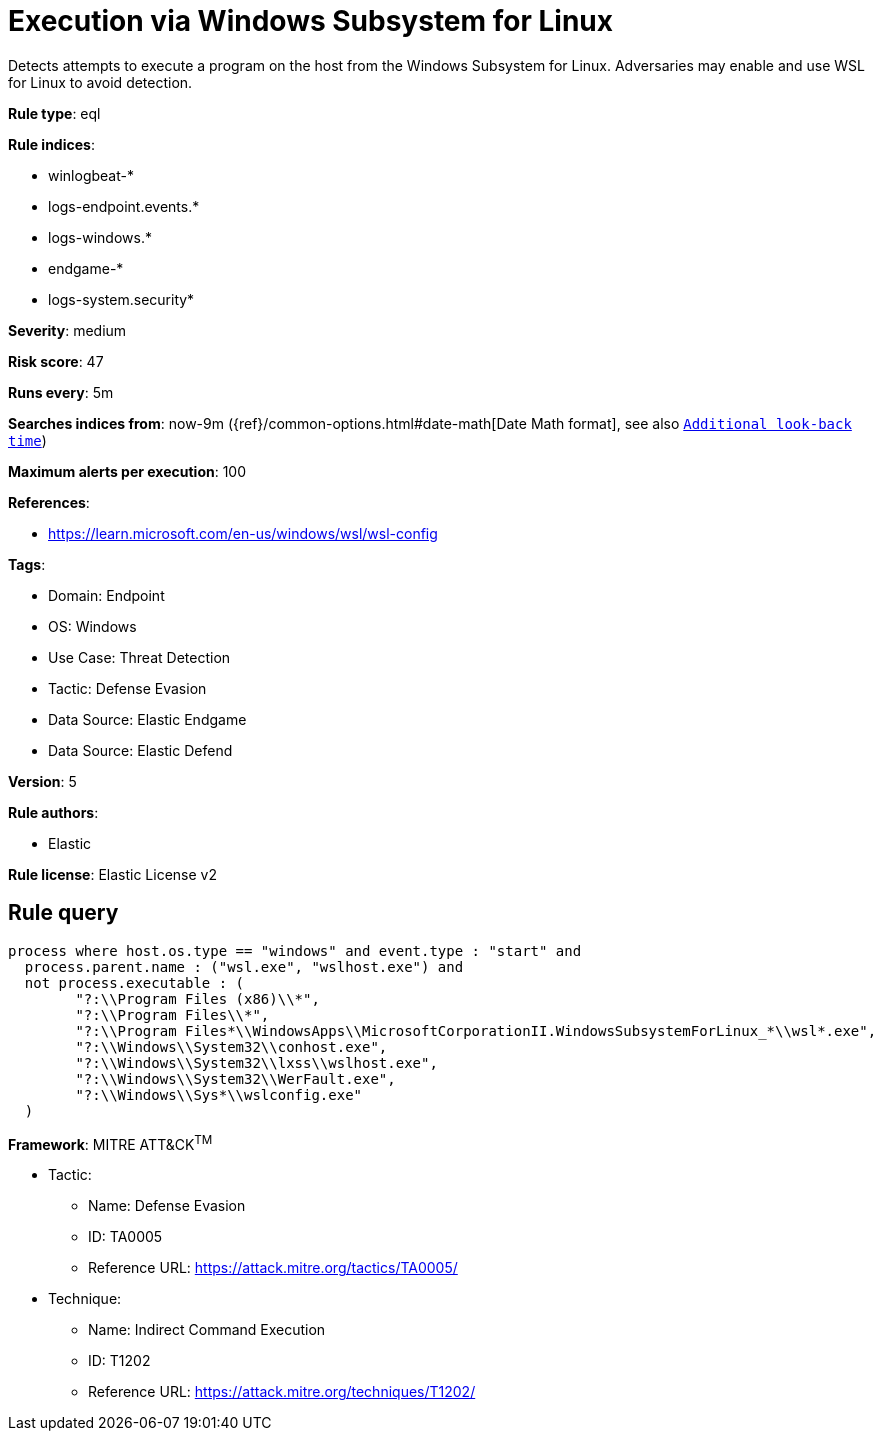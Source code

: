 [[execution-via-windows-subsystem-for-linux]]
= Execution via Windows Subsystem for Linux

Detects attempts to execute a program on the host from the Windows Subsystem for Linux. Adversaries may enable and use WSL for Linux to avoid detection.

*Rule type*: eql

*Rule indices*: 

* winlogbeat-*
* logs-endpoint.events.*
* logs-windows.*
* endgame-*
* logs-system.security*

*Severity*: medium

*Risk score*: 47

*Runs every*: 5m

*Searches indices from*: now-9m ({ref}/common-options.html#date-math[Date Math format], see also <<rule-schedule, `Additional look-back time`>>)

*Maximum alerts per execution*: 100

*References*: 

* https://learn.microsoft.com/en-us/windows/wsl/wsl-config

*Tags*: 

* Domain: Endpoint
* OS: Windows
* Use Case: Threat Detection
* Tactic: Defense Evasion
* Data Source: Elastic Endgame
* Data Source: Elastic Defend

*Version*: 5

*Rule authors*: 

* Elastic

*Rule license*: Elastic License v2


== Rule query


[source, js]
----------------------------------
process where host.os.type == "windows" and event.type : "start" and
  process.parent.name : ("wsl.exe", "wslhost.exe") and
  not process.executable : (
        "?:\\Program Files (x86)\\*",
        "?:\\Program Files\\*",
        "?:\\Program Files*\\WindowsApps\\MicrosoftCorporationII.WindowsSubsystemForLinux_*\\wsl*.exe",
        "?:\\Windows\\System32\\conhost.exe",
        "?:\\Windows\\System32\\lxss\\wslhost.exe",
        "?:\\Windows\\System32\\WerFault.exe",
        "?:\\Windows\\Sys*\\wslconfig.exe"
  )

----------------------------------

*Framework*: MITRE ATT&CK^TM^

* Tactic:
** Name: Defense Evasion
** ID: TA0005
** Reference URL: https://attack.mitre.org/tactics/TA0005/
* Technique:
** Name: Indirect Command Execution
** ID: T1202
** Reference URL: https://attack.mitre.org/techniques/T1202/

